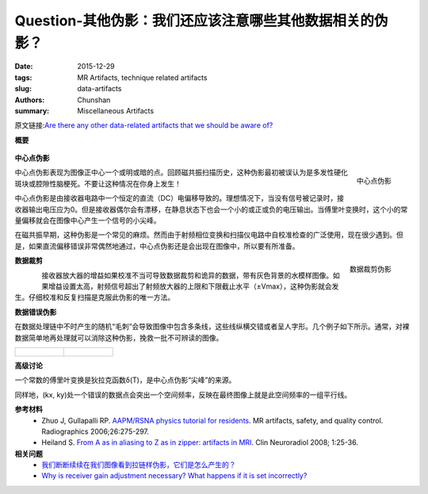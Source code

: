 Question-其他伪影：我们还应该注意哪些其他数据相关的伪影？
============================================================================================================

:date: 2015-12-29
:tags: MR Artifacts, technique related artifacts
:slug: data-artifacts
:authors: Chunshan
:summary: Miscellaneous Artifacts

原文链接:\ `Are there any other data-related artifacts that we should be aware of? <http://mriquestions.com/data-artifacts.html>`_

**概要** 
 .. figure:: http://mriquestions.com/uploads/3/4/5/7/34572113/7856431_orig.png?296
    :alt: summary
    :align: center
    :width: 700

**中心点伪影**

.. figure:: http://mriquestions.com/uploads/3/4/5/7/34572113/1873494_orig.jpg
   :alt: Central point artifact
   :align: right
   :width: 300

   中心点伪影

中心点伪影表现为图像正中心一个或明或暗的点。回顾磁共振扫描历史，这种伪影最初被误认为是多发性硬化斑块或腔隙性脑梗死。不要让这种情况在你身上发生！

中心点伪影是由接收器电路中一个恒定的直流（DC）电偏移导致的。理想情况下，当没有信号被记录时，接收器输出电压应为0。但是接收器偶尔会有漂移，在静息状态下也会一个小的或正或负的电压输出。当傅里叶变换时，这个小的常量偏移就会在图像中心产生一个信号的小尖峰。

在磁共振早期，这种伪影是一个常见的麻烦。然而由于射频相位变换和扫描仪电路中自校准检查的广泛使用，现在很少遇到。但是，如果直流偏移错误非常偶然地通过，中心点伪影还是会出现在图像中，所以要有所准备。

.. figure:: http://mriquestions.com/uploads/3/4/5/7/34572113/4955791_orig.gif
   :alt: Data clipping artifac
   :align: right
   :width: 300

   数据裁剪伪影

**数据裁剪**

.. figure:: http://mriquestions.com/uploads/3/4/5/7/34572113/5137061_orig.gif
   :alt: Data clipping artifac
   :align: left
   :width: 300

接收器放大器的增益如果校准不当可导致数据裁剪和诡异的数据，带有灰色背景的水模样图像。如果增益设置太高，射频信号超出了射频放大器的上限和下限截止水平（±Vmax），这种伪影就会发生。仔细校准和反复扫描是克服此伪影的唯一方法。   

.. figure:: http://mriquestions.com/uploads/3/4/5/7/34572113/6865423_orig.gif
   :alt: Data Error Artifacts
   :align: right
   :width: 300

**数据错误伪影**

在数据处理链中不时产生的随机“毛刺”会导致图像中包含多条线，这些线纵横交错或者呈人字形。几个例子如下所示。通常，对裸数据简单地再处理就可以消除这种伪影，挽救一批不可辨读的图像。

+-----------------------------------------------------------------------------------+--------------------------------------------------------------------------------+
| .. figure:: http://mriquestions.com/uploads/3/4/5/7/34572113/4827677_orig.jpg?323 | .. figure:: http://mriquestions.com/uploads/3/4/5/7/34572113/6944682_orig.gif  |
|    :alt: Data Error Artifacts                                                     |    :alt: Data Error Artifacts                                                  |
|    :width: 350                                                                    |    :width: 350                                                                 |
|                                                                                   |                                                                                |
+-----------------------------------------------------------------------------------+--------------------------------------------------------------------------------+

**高级讨论**

一个常数的傅里叶变换是狄拉克函数δ(T)，是中心点伪影“尖峰”的来源。

同样地，(kx, ky)处一个错误的数据点会突出一个空间频率，反映在最终图像上就是此空间频率的一组平行线。

**参考材料**
     * Zhuo J, Gullapalli RP. `AAPM/RSNA physics tutorial for residents <http://mriquestions.com/uploads/3/4/5/7/34572113/zhuo_aritfacts_radiographics.pdf>`_. MR artifacts, safety, and quality control. Radiographics 2006;26:275-297.
     * Heiland S. `From A as in aliasing to Z as in zipper: artifacts in MRI <http://mriquestions.com/uploads/3/4/5/7/34572113/artifacts_a_to_z.pdf>`_. Clin Neuroradiol 2008; 1:25-36.

**相关问题**
	* `我们断断续续在我们图像看到拉链样伪影，它们是怎么产生的？ <http://chunshan.github.io/MRI-QA/technique-related-artifacts/zipper-artifact.html>`_
	* `Why is receiver gain adjustment necessary? What happens if it is set incorrectly? <http://mriquestions.com/receiver-gain.html>`_